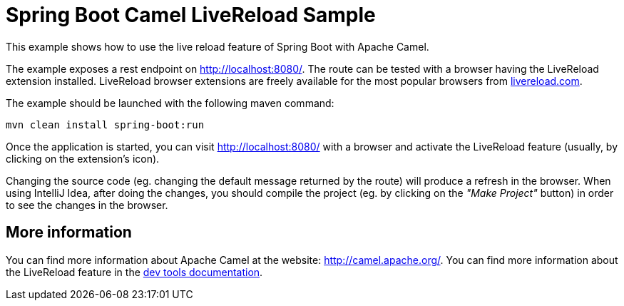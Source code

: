 = Spring Boot Camel LiveReload Sample

This example shows how to use the live reload feature of Spring Boot with Apache Camel.

The example exposes a rest endpoint on http://localhost:8080/.
The route can be tested with a browser having the LiveReload extension installed.
LiveReload browser extensions are freely available for the most popular browsers from http://livereload.com[livereload.com].

The example should be launched with the following maven command:

 mvn clean install spring-boot:run

Once the application is started, you can visit http://localhost:8080/ with a browser and activate the LiveReload feature
(usually, by clicking on the extension's icon).

Changing the source code (eg. changing the default message returned by the route) will produce a refresh in the browser.
When using IntelliJ Idea, after doing the changes, you should compile the project (eg. by clicking on the _"Make Project"_ button)
in order to see the changes in the browser.

== More information

You can find more information about Apache Camel at the website: http://camel.apache.org/.
You can find more information about the LiveReload feature in the http://docs.spring.io/spring-boot/docs/current/reference/html/using-boot-devtools.html[dev tools documentation].
